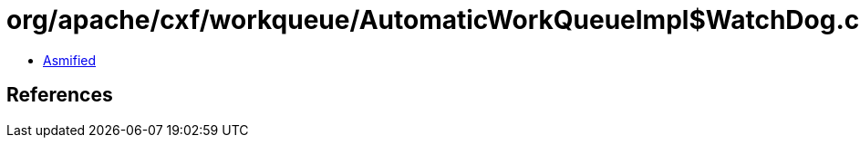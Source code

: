 = org/apache/cxf/workqueue/AutomaticWorkQueueImpl$WatchDog.class

 - link:AutomaticWorkQueueImpl$WatchDog-asmified.java[Asmified]

== References

